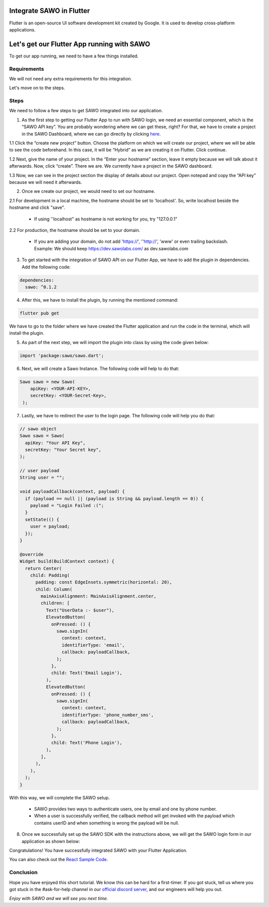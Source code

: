Integrate SAWO in Flutter
=========================

Flutter is an open-source UI software development kit created by Google. It is used to develop cross-platform applications.

Let's get our Flutter App running with SAWO
===========================================

To get our app running, we need to have a few things installed.

Requirements
------------

We will not need any extra requirements for this integration.

Let's move on to the steps.

Steps
-----

We need to follow a few steps to get SAWO integrated into our application.

1. As the first step to getting our Flutter App to run with SAWO login, we need an essential component, which is the “SAWO API key”. You are probably wondering where we can get these, right? For that, we have to create a project in the SAWO Dashboard, where we can go directly by clicking `here <https://dev.sawolabs.com/>`__.

1.1 Click the “create new project” button. Choose the platform on which we will create our project, where we will be able to see the code beforehand. In this case, it will be “Hybrid” as we are creating it on Flutter. Click continue.

.. image:: ../images/SAWO%209.png

1.2 Next, give the name of your project. In the “Enter your hostname” section, leave it empty because we will talk about it afterwards. Now, click “create”. There we are. We currently have a project in the SAWO dashboard.

.. image:: ../images/SAWO%203.png

1.3 Now, we can see in the project section the display of details about our project. Open notepad and copy the “API key” because we will need it afterwards.

.. image:: ../images/SAWO%204.png

2. Once we create our project, we would need to set our hostname.

2.1 For development in a local machine, the hostname should be set to 'localhost'. So, write localhost beside the hostname and click "save". 

     - If using ''localhost" as hostname is not working for you, try "127.0.0.1"
.. image:: ../images/SAWO%205.png

2.2 For production, the hostname should be set to your domain.

     - If you are adding your domain, do not add 'https://', ''http://', 'www' or even trailing backslash. Example: We should keep https://dev.sawolabs.com/ as dev.sawolabs.com
.. image:: ../images/SAWO%206.png

3. To get started with the integration of SAWO API on our Flutter App, we have to add the plugin in dependencies. Add the following code:

.. code-block:: none

    dependencies:
      sawo: ^0.1.2
      
4. After this, we have to install the plugin, by running the mentioned command:  

.. code-block:: none

    flutter pub get
    
We have to go to the folder where we have created the Flutter application and run the code in the terminal, which will install the plugin.

5. As part of the next step, we will import the plugin into class by using the code given below:

.. code-block:: none

    import 'package:sawo/sawo.dart';
    
6. Next, we will create a Sawo Instance. The following code will help to do that:

.. code-block:: none

    Sawo sawo = new Sawo(
        apiKey: <YOUR-API-KEY>,
        secretKey: <YOUR-Secret-Key>,
     );

7. Lastly, we have to redirect the user to the login page. The following code will help you do that:

.. code-block:: none

      // sawo object
      Sawo sawo = Sawo(
        apiKey: "Your API Key",
        secretKey: "Your Secret key",
      );

      // user payload
      String user = "";

      void payloadCallback(context, payload) {
        if (payload == null || (payload is String && payload.length == 0)) {
          payload = "Login Failed :(";
        }
        setState(() {
          user = payload;
        });
      }

      @override
      Widget build(BuildContext context) {
        return Center(
          child: Padding(
            padding: const EdgeInsets.symmetric(horizontal: 20),
            child: Column(
              mainAxisAlignment: MainAxisAlignment.center,
              children: [
                Text("UserData :- $user"),
                ElevatedButton(
                  onPressed: () {
                    sawo.signIn(
                      context: context,
                      identifierType: 'email',
                      callback: payloadCallback,
                    );
                  },
                  child: Text('Email Login'),
                ),
                ElevatedButton(
                  onPressed: () {
                    sawo.signIn(
                      context: context,
                      identifierType: 'phone_number_sms',
                      callback: payloadCallback,
                    );
                  },
                  child: Text('Phone Login'),
                ),
              ],
            ),
          ),
        );
      }
      
With this way, we will complete the SAWO setup.

      - SAWO provides two ways to authenticate users, one by email and one by phone number.
      - When a user is successfully verified, the callback method will get invoked with the payload which contains userID and when something is wrong the payload will be null.
      
8. Once we successfully set up the SAWO SDK with the instructions above, we will get the SAWO login form in our application as shown below:

.. image:: ../images/Untitled%20(10).png

Congratulations! You have successfully integrated SAWO with your Flutter Application.   

You can also check out the `React Sample Code <https://github.com/Sawo-Community/Sawo-Sample-Apps/tree/main/Flutter-SDK>`__.

Conclusion
----------

Hope you have enjoyed this short tutorial. We know this can be hard for a first-timer. If you got stuck, tell us where you got stuck in the #ask-for-help channel in our `official discord server <https://discord.com/invite/TpnCfMUE5P>`__, and our engineers will help you out.

*Enjoy with SAWO and we will see you next time.*
